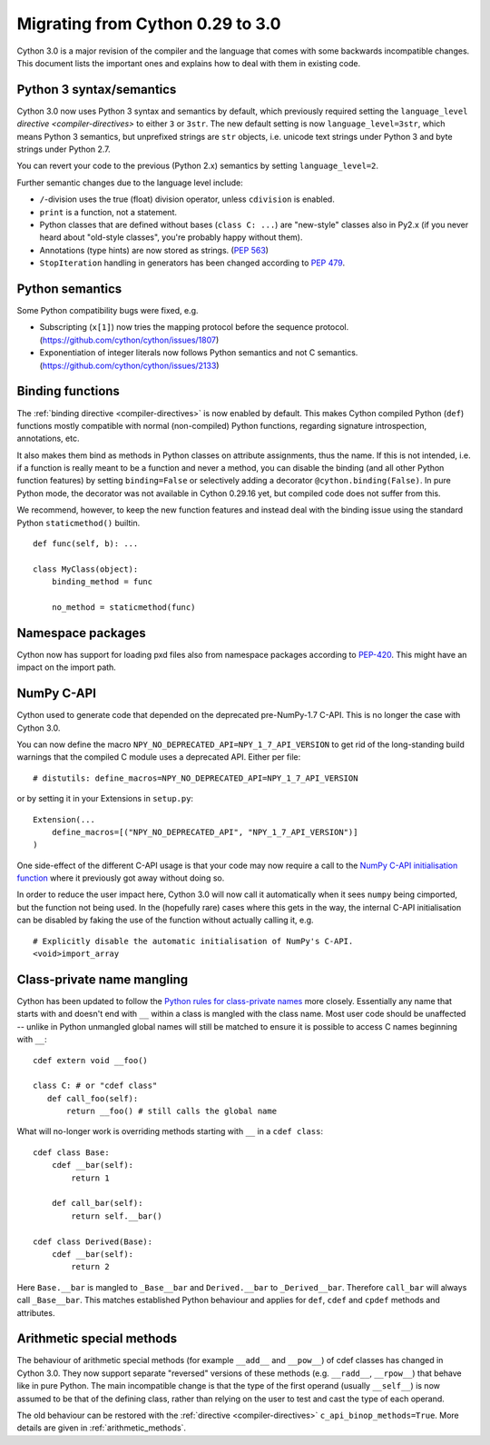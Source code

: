 .. highlight:: cython

.. _cython30:

*********************************
Migrating from Cython 0.29 to 3.0
*********************************

Cython 3.0 is a major revision of the compiler and the language
that comes with some backwards incompatible changes.
This document lists the important ones and explains how to deal with
them in existing code.


Python 3 syntax/semantics
=========================

Cython 3.0 now uses Python 3 syntax and semantics by default, which previously
required setting the ``language_level`` `directive <compiler-directives>` to
either ``3`` or ``3str``.
The new default setting is now ``language_level=3str``, which means Python 3
semantics, but unprefixed strings are ``str`` objects, i.e. unicode text strings
under Python 3 and byte strings under Python 2.7.

You can revert your code to the previous (Python 2.x) semantics by setting
``language_level=2``.

Further semantic changes due to the language level include:

* ``/``-division uses the true (float) division operator, unless ``cdivision`` is enabled.
* ``print`` is a function, not a statement.
* Python classes that are defined without bases (``class C: ...``) are "new-style"
  classes also in Py2.x (if you never heard about "old-style classes", you're probably
  happy without them).
* Annotations (type hints) are now stored as strings.
  (`PEP 563 <https://github.com/cython/cython/issues/2863>`_)
* ``StopIteration`` handling in generators has been changed according to
  `PEP 479 <https://www.python.org/dev/peps/pep-0479/>`_.


Python semantics
================

Some Python compatibility bugs were fixed, e.g.

* Subscripting (``x[1]``) now tries the mapping protocol before the sequence protocol.
  (https://github.com/cython/cython/issues/1807)
* Exponentiation of integer literals now follows Python semantics and not C semantics.
  (https://github.com/cython/cython/issues/2133)


Binding functions
=================

The :ref:`binding directive <compiler-directives>` is now enabled by default.
This makes Cython compiled Python (``def``) functions mostly compatible
with normal (non-compiled) Python functions, regarding signature introspection,
annotations, etc.

It also makes them bind as methods in Python classes on attribute assignments,
thus the name.
If this is not intended, i.e. if a function is really meant to be a function
and never a method, you can disable the binding (and all other Python function
features) by setting ``binding=False`` or selectively adding a decorator
``@cython.binding(False)``.
In pure Python mode, the decorator was not available in Cython 0.29.16 yet,
but compiled code does not suffer from this.

We recommend, however, to keep the new function features and instead deal
with the binding issue using the standard Python ``staticmethod()`` builtin.

::

    def func(self, b): ...

    class MyClass(object):
        binding_method = func

        no_method = staticmethod(func)


Namespace packages
==================

Cython now has support for loading pxd files also from namespace packages
according to `PEP-420 <https://www.python.org/dev/peps/pep-0420/>`_.
This might have an impact on the import path.


NumPy C-API
===========

Cython used to generate code that depended on the deprecated pre-NumPy-1.7 C-API.
This is no longer the case with Cython 3.0.

You can now define the macro ``NPY_NO_DEPRECATED_API=NPY_1_7_API_VERSION``
to get rid of the long-standing build warnings that the compiled C module
uses a deprecated API.  Either per file::

    # distutils: define_macros=NPY_NO_DEPRECATED_API=NPY_1_7_API_VERSION

or by setting it in your Extensions in ``setup.py``::

    Extension(...
        define_macros=[("NPY_NO_DEPRECATED_API", "NPY_1_7_API_VERSION")]
    )

One side-effect of the different C-API usage is that your code may now
require a call to the `NumPy C-API initialisation function
<https://docs.scipy.org/doc/numpy-1.17.0/reference/c-api.array.html#importing-the-api>`_
where it previously got away without doing so.

In order to reduce the user impact here, Cython 3.0 will now call it
automatically when it sees ``numpy`` being cimported, but the function
not being used.
In the (hopefully rare) cases where this gets in the way, the internal
C-API initialisation can be disabled by faking the use of the function
without actually calling it, e.g.

::

    # Explicitly disable the automatic initialisation of NumPy's C-API.
    <void>import_array

Class-private name mangling
===========================

Cython has been updated to follow the `Python rules for class-private names
<https://docs.python.org/3/tutorial/classes.html#private-variables>`_
more closely. Essentially any name that starts with and doesn't end with 
``__`` within a class is mangled with the class name. Most user code
should be unaffected -- unlike in Python unmangled global names will
still be matched to ensure it is possible to access C names
beginning with ``__``::

     cdef extern void __foo()
     
     class C: # or "cdef class"
        def call_foo(self):
            return __foo() # still calls the global name
            
What will no-longer work is overriding methods starting with ``__`` in
a ``cdef class``::

    cdef class Base:
        cdef __bar(self):
            return 1

        def call_bar(self):
            return self.__bar()

    cdef class Derived(Base):
        cdef __bar(self):
            return 2

Here ``Base.__bar`` is mangled to ``_Base__bar`` and ``Derived.__bar``
to ``_Derived__bar``. Therefore ``call_bar`` will always call 
``_Base__bar``. This matches established Python behaviour and applies
for ``def``, ``cdef`` and ``cpdef`` methods and attributes.

Arithmetic special methods
==========================

The behaviour of arithmetic special methods (for example ``__add__``
and ``__pow__``) of cdef classes has changed in Cython 3.0. They now 
support separate "reversed" versions of these methods (e.g. 
``__radd__``, ``__rpow__``) that behave like in pure Python.
The main incompatible change is that the type of the first operand
(usually ``__self__``) is now assumed to be that of the defining class,
rather than relying on the user to test and cast the type of each operand.

The old behaviour can be restored with the 
:ref:`directive <compiler-directives>` ``c_api_binop_methods=True``.
More details are given in :ref:`arithmetic_methods`.
